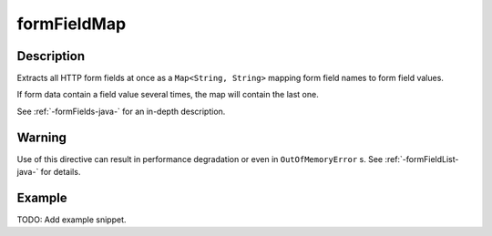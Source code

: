 .. _-formFieldMap-java-:

formFieldMap
============

Description
-----------
Extracts all HTTP form fields at once as a ``Map<String, String>`` mapping form field names to form field values.

If form data contain a field value several times, the map will contain the last one.

See :ref:`-formFields-java-` for an in-depth description.

Warning
-------
Use of this directive can result in performance degradation or even in ``OutOfMemoryError`` s.
See :ref:`-formFieldList-java-` for details.

Example
-------
TODO: Add example snippet.
